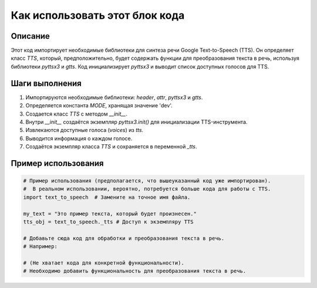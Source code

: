 Как использовать этот блок кода
========================================================================================

Описание
-------------------------
Этот код импортирует необходимые библиотеки для синтеза речи Google Text-to-Speech (TTS). Он определяет класс `TTS`, который, предположительно, будет содержать функции для преобразования текста в речь, используя библиотеки `pyttsx3` и `gtts`.  Код инициализирует `pyttsx3` и выводит список доступных голосов для TTS.


Шаги выполнения
-------------------------
1. Импортируются необходимые библиотеки: `header`, `attr`, `pyttsx3` и `gtts`.
2. Определяется константа `MODE`, хранящая значение 'dev'.
3. Создается класс `TTS` с методом `__init__`.
4. Внутри `__init__` создаётся экземпляр `pyttsx3.init()` для инициализации TTS-инструмента.
5. Извлекаются доступные голоса (`voices`) из `tts`.
6. Выводится информация о каждом голосе.
7. Создаётся экземпляр класса `TTS` и сохраняется в переменной `_tts`.


Пример использования
-------------------------
.. code-block:: python

    # Пример использования (предполагается, что вышеуказанный код уже импортирован).
    #  В реальном использовании, вероятно, потребуется больше кода для работы с TTS.
    import text_to_speech  # Замените на точное имя файла.

    my_text = "Это пример текста, который будет произнесен."
    tts_obj = text_to_speech._tts # Доступ к экземпляру TTS

    # Добавьте сюда код для обработки и преобразования текста в речь.
    # Например:

    # (Не хватает кода для конкретной функциональности).
    # Необходимо добавить функциональность для преобразования текста в речь.